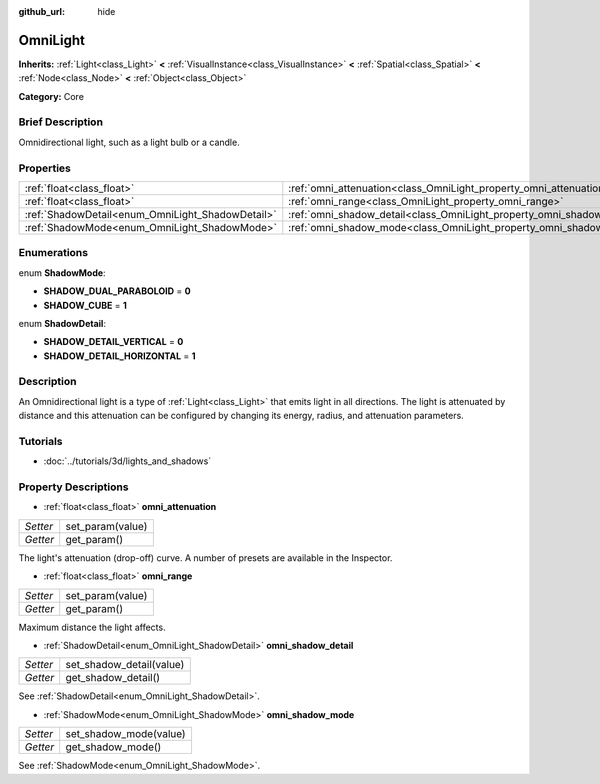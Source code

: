 :github_url: hide

.. Generated automatically by doc/tools/makerst.py in Godot's source tree.
.. DO NOT EDIT THIS FILE, but the OmniLight.xml source instead.
.. The source is found in doc/classes or modules/<name>/doc_classes.

.. _class_OmniLight:

OmniLight
=========

**Inherits:** :ref:`Light<class_Light>` **<** :ref:`VisualInstance<class_VisualInstance>` **<** :ref:`Spatial<class_Spatial>` **<** :ref:`Node<class_Node>` **<** :ref:`Object<class_Object>`

**Category:** Core

Brief Description
-----------------

Omnidirectional light, such as a light bulb or a candle.

Properties
----------

+--------------------------------------------------+------------------------------------------------------------------------+
| :ref:`float<class_float>`                        | :ref:`omni_attenuation<class_OmniLight_property_omni_attenuation>`     |
+--------------------------------------------------+------------------------------------------------------------------------+
| :ref:`float<class_float>`                        | :ref:`omni_range<class_OmniLight_property_omni_range>`                 |
+--------------------------------------------------+------------------------------------------------------------------------+
| :ref:`ShadowDetail<enum_OmniLight_ShadowDetail>` | :ref:`omni_shadow_detail<class_OmniLight_property_omni_shadow_detail>` |
+--------------------------------------------------+------------------------------------------------------------------------+
| :ref:`ShadowMode<enum_OmniLight_ShadowMode>`     | :ref:`omni_shadow_mode<class_OmniLight_property_omni_shadow_mode>`     |
+--------------------------------------------------+------------------------------------------------------------------------+

Enumerations
------------

.. _enum_OmniLight_ShadowMode:

.. _class_OmniLight_constant_SHADOW_DUAL_PARABOLOID:

.. _class_OmniLight_constant_SHADOW_CUBE:

enum **ShadowMode**:

- **SHADOW_DUAL_PARABOLOID** = **0**

- **SHADOW_CUBE** = **1**

.. _enum_OmniLight_ShadowDetail:

.. _class_OmniLight_constant_SHADOW_DETAIL_VERTICAL:

.. _class_OmniLight_constant_SHADOW_DETAIL_HORIZONTAL:

enum **ShadowDetail**:

- **SHADOW_DETAIL_VERTICAL** = **0**

- **SHADOW_DETAIL_HORIZONTAL** = **1**

Description
-----------

An Omnidirectional light is a type of :ref:`Light<class_Light>` that emits light in all directions. The light is attenuated by distance and this attenuation can be configured by changing its energy, radius, and attenuation parameters.

Tutorials
---------

- :doc:`../tutorials/3d/lights_and_shadows`

Property Descriptions
---------------------

.. _class_OmniLight_property_omni_attenuation:

- :ref:`float<class_float>` **omni_attenuation**

+----------+------------------+
| *Setter* | set_param(value) |
+----------+------------------+
| *Getter* | get_param()      |
+----------+------------------+

The light's attenuation (drop-off) curve. A number of presets are available in the Inspector.

.. _class_OmniLight_property_omni_range:

- :ref:`float<class_float>` **omni_range**

+----------+------------------+
| *Setter* | set_param(value) |
+----------+------------------+
| *Getter* | get_param()      |
+----------+------------------+

Maximum distance the light affects.

.. _class_OmniLight_property_omni_shadow_detail:

- :ref:`ShadowDetail<enum_OmniLight_ShadowDetail>` **omni_shadow_detail**

+----------+--------------------------+
| *Setter* | set_shadow_detail(value) |
+----------+--------------------------+
| *Getter* | get_shadow_detail()      |
+----------+--------------------------+

See :ref:`ShadowDetail<enum_OmniLight_ShadowDetail>`.

.. _class_OmniLight_property_omni_shadow_mode:

- :ref:`ShadowMode<enum_OmniLight_ShadowMode>` **omni_shadow_mode**

+----------+------------------------+
| *Setter* | set_shadow_mode(value) |
+----------+------------------------+
| *Getter* | get_shadow_mode()      |
+----------+------------------------+

See :ref:`ShadowMode<enum_OmniLight_ShadowMode>`.

